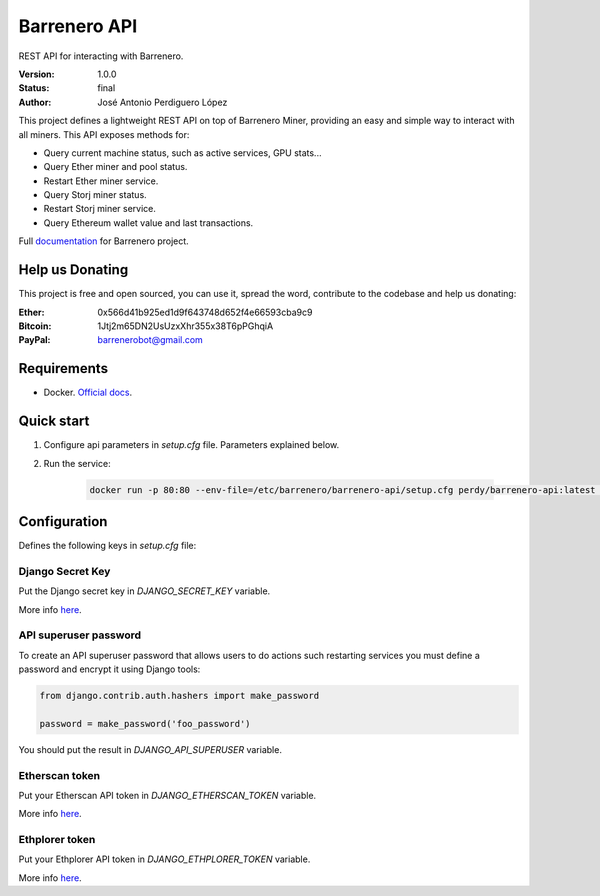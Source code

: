 =============
Barrenero API
=============

REST API for interacting with Barrenero.

:Version: 1.0.0
:Status: final
:Author: José Antonio Perdiguero López

This project defines a lightweight REST API on top of Barrenero Miner, providing an easy and simple way to interact
with all miners. This API exposes methods for:

* Query current machine status, such as active services, GPU stats...
* Query Ether miner and pool status.
* Restart Ether miner service.
* Query Storj miner status.
* Restart Storj miner service.
* Query Ethereum wallet value and last transactions.

Full `documentation <http://barrenero.readthedocs.io>`_ for Barrenero project.

Help us Donating
----------------

This project is free and open sourced, you can use it, spread the word, contribute to the codebase and help us donating:

:Ether: 0x566d41b925ed1d9f643748d652f4e66593cba9c9
:Bitcoin: 1Jtj2m65DN2UsUzxXhr355x38T6pPGhqiA
:PayPal: barrenerobot@gmail.com

Requirements
------------

* Docker. `Official docs <https://docs.docker.com/engine/installation/>`_.

Quick start
-----------

1. Configure api parameters in *setup.cfg* file. Parameters explained below.

2. Run the service:

    .. code:: console

        docker run -p 80:80 --env-file=/etc/barrenero/barrenero-api/setup.cfg perdy/barrenero-api:latest uwsgi

Configuration
-------------
Defines the following keys in *setup.cfg* file:

Django Secret Key
^^^^^^^^^^^^^^^^^
Put the Django secret key in `DJANGO_SECRET_KEY` variable.

More info `here <https://docs.djangoproject.com/en/1.11/ref/settings/#secret-key>`_.

API superuser password
^^^^^^^^^^^^^^^^^^^^^^
To create an API superuser password that allows users to do actions such restarting services you must define a password
and encrypt it using Django tools:

.. code:: python

    from django.contrib.auth.hashers import make_password

    password = make_password('foo_password')

You should put the result in `DJANGO_API_SUPERUSER` variable.

Etherscan token
^^^^^^^^^^^^^^^
Put your Etherscan API token in `DJANGO_ETHERSCAN_TOKEN` variable.

More info `here <https://etherscan.io/apis>`_.

Ethplorer token
^^^^^^^^^^^^^^^
Put your Ethplorer API token in `DJANGO_ETHPLORER_TOKEN` variable.

More info `here <https://github.com/EverexIO/Ethplorer/wiki/Ethplorer-API>`_.
